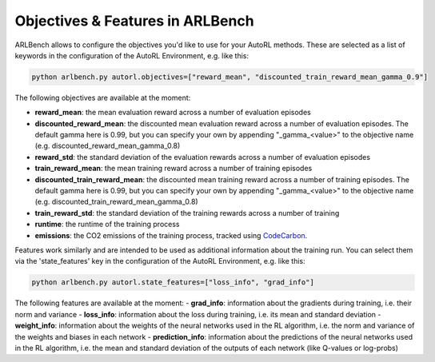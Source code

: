 Objectives & Features in ARLBench
======================================

ARLBench allows to configure the objectives you'd like to use for your AutoRL methods. 
These are selected as a list of keywords in the configuration of the AutoRL Environment, e.g. like this:

.. code-block:: bash

    python arlbench.py autorl.objectives=["reward_mean", "discounted_train_reward_mean_gamma_0.9"]

The following objectives are available at the moment:

- **reward_mean**: the mean evaluation reward across a number of evaluation episodes
- **discounted_reward_mean**: the discounted mean evaluation reward across a number of evaluation episodes. The default gamma here is 0.99, but you can specify your own by appending "_gamma_<value>" to the objective name (e.g. discounted_reward_mean_gamma_0.8)
- **reward_std**: the standard deviation of the evaluation rewards across a number of evaluation episodes
- **train_reward_mean**: the mean training reward across a number of training episodes
- **discounted_train_reward_mean**: the discounted mean training reward across a number of training episodes. The default gamma here is 0.99, but you can specify your own by appending "_gamma_<value>" to the objective name (e.g. discounted_train_reward_mean_gamma_0.8)
- **train_reward_std**: the standard deviation of the training rewards across a number of training
- **runtime**: the runtime of the training process
- **emissions**: the CO2 emissions of the training process, tracked using `CodeCarbon <https://github.com/mlco2/codecarbon>`_.

Features work similarly and are intended to be used as additional information about the training run.
You can select them via the 'state_features' key in the configuration of the AutoRL Environment, e.g. like this:

.. code-block:: bash

    python arlbench.py autorl.state_features=["loss_info", "grad_info"]

The following features are available at the moment:
- **grad_info**: information about the gradients during training, i.e. their norm and variance
- **loss_info**: information about the loss during training, i.e. its mean and standard deviation
- **weight_info**: information about the weights of the neural networks used in the RL algorithm, i.e. the norm and variance of the weights and biases in each network
- **prediction_info**: information about the predictions of the neural networks used in the RL algorithm, i.e. the mean and standard deviation of the outputs of each network (like Q-values or log-probs)